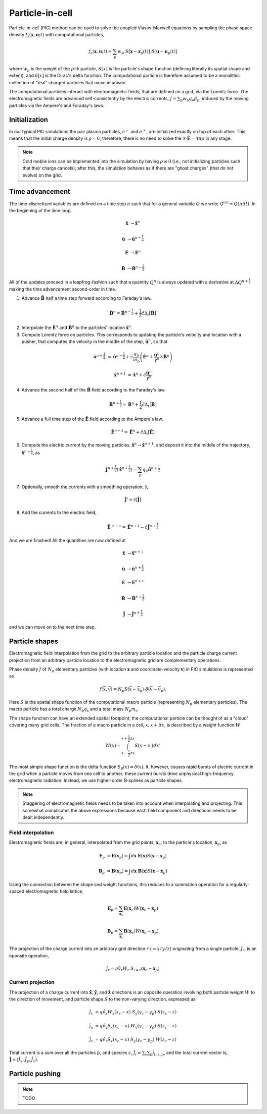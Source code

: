 .. default-role:: math

Particle-in-cell 
================

Particle-in-cell (PIC) method can be used to solve the coupled Vlasov-Maxwell equations by sampling the phase space density `f_s(\mathbf{x}, \mathbf{u}; t)` with computational particles,

.. math::

    f_s(\mathbf{x}, \mathbf{u}; t) = \sum_p w_p ~S[\mathbf{x} - \mathbf{x}_p(t)] ~\delta[\mathbf{u} - \mathbf{u}_p(t)]

where `w_p` is the weight of the `p`:th particle,
`S[x]` is the particle's shape function (defining literally its spatial shape and extent),
and `\delta[x]` is the Dirac's delta function.
The computational particle is therefore assumed to be a monolithic collection of "real" charged particles that move in unison.

The computational particles interact with electromagnetic fields, that are defined on a grid, via the Lorentz force.
The electromagnetic fields are advanced self-consistently by the electric currents, `J = \sum_p w_p q_e \beta_p`, induced by the moving particles via the Ampere's and Faraday's laws. 



Initialization
--------------

In our typical PIC simulations the pair plasma particles, `e^-` and `e^+`, are initialized exactly on top of each other.
This means that the initial charge density is `\rho = 0`;
therefore, there is no need to solve the `\nabla \cdot \mathbf{\hat{E}} = 4\pi \rho` in any stage.

.. note::

    Cold mobile ions can be implemented into the simulation by having `\rho \ne 0` (i.e., not initializing particles such that their charge cancels);
    after this, the simulation behaves as if there are "ghost charges" (that do not evolve) on the grid.



Time advancement
----------------

The time-discretized variables are defined on a time step `n` such that for a general variable `Q` we write `Q^{(n)} \equiv Q(n\Delta t)`.
In the beginning of the time loop, 

.. math::

    \mathbf{\hat{x}} &\rightarrow \mathbf{\hat{x}}^{n}

    \mathbf{\hat{u}} &\rightarrow \mathbf{\hat{u}}^{n-\frac{1}{2}}

    \mathbf{\hat{E}} &\rightarrow \mathbf{\hat{E}}^{n}

    \mathbf{\hat{B}} &\rightarrow \mathbf{\hat{B}}^{n-\frac{1}{2}}

All of the updates proceed in a leapfrog-fashion such that a quantity `Q^n` is always updated with a derivative at `\Delta Q^{n+\frac{1}{2}}` making the time advancement second-order in time.


1.  Advance `\mathbf{\hat{B}}` half a time step forward according to Faraday's law.

.. math::

    \mathbf{\hat{B}}^{n} = \mathbf{\hat{B}}^{n-\frac{1}{2}} + \frac{1}{2} \hat{c} \Delta_t[\mathbf{\hat{B}}]


2. Interpolate the `\mathbf{\hat{E}}^n` and `\mathbf{\hat{B}}^n` to the particles' location `\mathbf{\hat{x}}^n`.

3. Compute Lorentz force on particles. This corresponds to updating the particle's velocity and location with a pusher, that computes the velocity in the middle of the step, `\mathbf{\hat{u}}^n`, so that 

.. math::

    \mathbf{\hat{u}}^{n+\frac{1}{2}} &= \mathbf{\hat{u}}^{n-\frac{1}{2}} + \hat{c} \frac{q_p}{m_p} 
    \left( \mathbf{\hat{E}}^n + \frac{ \mathbf{\hat{u}}^n }{\gamma^n} \times \mathbf{\hat{B}}^n \right)

    \mathbf{\hat{x}}^{n+1}           &= \mathbf{\hat{x}}^{n} + \hat{c} \frac{ \mathbf{\hat{u}}^n }{ \gamma^n}


4. Advance the second half of the `\mathbf{\hat{B}}` field according to the Faraday's law.

.. math::

    \mathbf{\hat{B}}^{n+\frac{1}{2}} = \mathbf{\hat{B}}^{n} + \frac{1}{2} \hat{c} \Delta_t[\mathbf{\hat{B}}]

5. Advance a full time step of the `\mathbf{\hat{E}}` field according to the Ampere's law.

.. math::

    \mathbf{\hat{E}}^{n+1} = \mathbf{\hat{E}}^{n} + \hat{c} \Delta_t[\mathbf{\hat{E}}]

6. Compute the electric current by the moving particles, `\mathbf{\hat{x}}^n \rightarrow \mathbf{\hat{x}}^{n+1}`, and deposit it into the middle of the trajectory, `\mathbf{\hat{x}}^{n+\frac{1}{2}}`, as

.. math::

    \mathbf{\hat{J}}^{n+\frac{1}{2}}( \mathbf{\hat{x}}^{n+\frac{1}{2}} ) = \sum_p q_e \mathbf{\hat{u}}^{n+\frac{1}{2}}


7. Optionally, smooth the currents with a smoothing operation, `\mathcal{S}`,

.. math::

    \mathbf{\hat{J}}' = \mathcal{S}[ \mathbf{\hat{J}} ]

8. Add the currents to the electric field,

.. math::

    \mathbf{\hat{E}}^{, n+1} = \mathbf{\hat{E}}^{n+1} - \hat{c} \mathbf{\hat{J}}^{n+\frac{1}{2}}


And we are finished! All the quantities are now defined at

.. math::

    \mathbf{\hat{x}} &\rightarrow \mathbf{\hat{x}}^{n+1}

    \mathbf{\hat{u}} &\rightarrow \mathbf{\hat{u}}^{n+\frac{1}{2}}

    \mathbf{\hat{E}} &\rightarrow \mathbf{\hat{E}}^{n+1}

    \mathbf{\hat{B}} &\rightarrow \mathbf{\hat{B}}^{n+\frac{1}{2}}

    \mathbf{\hat{J}} &\rightarrow \mathbf{\hat{J}}^{n+\frac{1}{2}}

and we can move on to the next time step.


Particle shapes
---------------

Electromagnetic field interpolation from the grid to the arbitrary particle location and the particle charge current projection from an arbitrary particle location to the electromagnetic grid are complementary operations.

Phase density `f` of `N_p` elementary particles (with location `\mathbf{x}` and coordinate-velocity `\mathbf{v}`) in PIC simulations is represented as 

.. math::

    f(\vec{x},\vec{v}) = N_p S(\vec{x}-\vec{x}_p) \cdot \delta(\vec{v} - \vec{v}_p).

Here `S` is the spatial shape function of the computational macro particle (representing `N_p` elementary particles).
The macro particle has a total charge `N_p q_s` and a total mass `N_p m_s`.

The shape function can have an extended spatial footpoint;
the computational particle can be thought of as a "cloud" covering many grid cells.
The fraction of a macro particle in a cell, `x, x+\Delta x`, is described by a weight function `W`

.. math::

    W(x) = \int_{x-\frac{1}{2}\Delta x}^{x+\frac{1}{2}\Delta x} S(x - x') dx'


The most simple shape function is the delta function `S_0(x) = \delta(x)`.
It, however, causes rapid bursts of electric current in the grid when a particle moves from one cell to another;
these current bursts drive unphysical high-frequency electromagnetic radiation.
Instead, we use higher-order B-splines as particle shapes.

.. note::
    
    Staggering of electromagnetic fields needs to be taken into account when interpolating and projecting. This somewhat complicates the above expressions because each field component and directions needs to be dealt independently.

Field interpolation
^^^^^^^^^^^^^^^^^^^

Electromagnetic fields are, in general, interpolated from the grid points, `\mathbf{x}_c`, to the particle's location, `\mathbf{x}_p`, as

.. math::

    \mathbf{E}_p &= \mathbf{E}(\mathbf{x}_p) = \int d\mathbf{x} ~ \mathbf{E}(\mathbf{x}) S(\mathbf{x}-\mathbf{x}_p)

    \mathbf{B}_p &= \mathbf{B}(\mathbf{x}_p) = \int d\mathbf{x} ~ \mathbf{B}(\mathbf{x}) S(\mathbf{x}-\mathbf{x}_p)

Using the connection between the shape and weight functions, this reduces to a summation operation for a regularly-spaced electromagnetic field lattice,

.. math::

    \mathbf{E}_p = \sum_{\mathbf{x}_c} \mathbf{E}(\mathbf{x}_c) W(\mathbf{x}_c - \mathbf{x}_p)

    \mathbf{B}_p = \sum_{\mathbf{x}_c} \mathbf{B}(\mathbf{x}_c) W(\mathbf{x}_c - \mathbf{x}_p)

The projection of the charge current into an arbitrary grid direction `r` (`=x/y/z`) originating from a single particle, `\hat{j}_r`, is an opposite operation,

.. math::

    \hat{j}_r = q \hat{v}_r W_r ~ S_{i \ne r}(\mathbf{x}_c - \mathbf{x}_p )

Current projection
^^^^^^^^^^^^^^^^^^

The projection of a charge current into `\mathbf{\hat{x}}`, `\mathbf{\hat{y}}`, and `\mathbf{\hat{z}}` directions is an opposite operation involving both 
particle weight `W` to the direction of movement, and
particle shape `S` to the non-varying direction, 
expressed as

.. math::

    \hat{j}_x &= q \hat{v}_x W_x(x_c -x) ~ S_y (y_c - y_p ) ~ S(z_c - z)

    \hat{j}_y &= q \hat{v}_y S_x(x_c -x) ~ W_y (y_c - y_p ) ~ S(z_c - z)
    
    \hat{j}_z &= q \hat{v}_z S_x(x_c -x) ~ S_y (y_c - y_p ) ~ W(z_c - z)

Total current is a sum over all the particles `p`, and species `s`, `\hat{J}_i = \sum_s \sum_p \hat{j}_{i; ~s, p}`, and the total current vector is, `\mathbf{\hat{J}} = (\hat{J}_x, \hat{J}_y, \hat{J}_z)`.



Particle pushing
----------------

.. note:: 
    TODO






